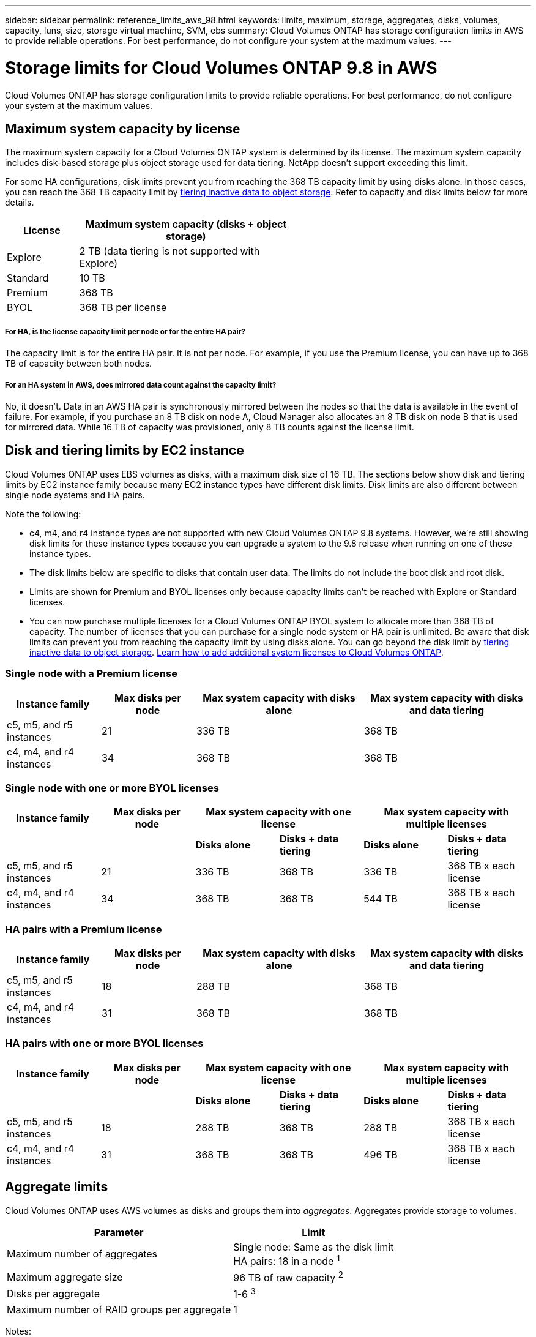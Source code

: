 ---
sidebar: sidebar
permalink: reference_limits_aws_98.html
keywords: limits, maximum, storage, aggregates, disks, volumes, capacity, luns, size, storage virtual machine, SVM, ebs
summary: Cloud Volumes ONTAP has storage configuration limits in AWS to provide reliable operations. For best performance, do not configure your system at the maximum values.
---

= Storage limits for Cloud Volumes ONTAP 9.8 in AWS
:hardbreaks:
:nofooter:
:icons: font
:linkattrs:
:imagesdir: ./media/

[.lead]
Cloud Volumes ONTAP has storage configuration limits to provide reliable operations. For best performance, do not configure your system at the maximum values.

== Maximum system capacity by license

The maximum system capacity for a Cloud Volumes ONTAP system is determined by its license. The maximum system capacity includes disk-based storage plus object storage used for data tiering. NetApp doesn't support exceeding this limit.

For some HA configurations, disk limits prevent you from reaching the 368 TB capacity limit by using disks alone. In those cases, you can reach the 368 TB capacity limit by https://docs.netapp.com/us-en/occm/concept_data_tiering.html[tiering inactive data to object storage^]. Refer to capacity and disk limits below for more details.

[cols="25,75",width=55%,options="header"]
|===
| License
| Maximum system capacity (disks + object storage)

| Explore	| 2 TB (data tiering is not supported with Explore)
| Standard | 10 TB
| Premium | 368 TB
| BYOL | 368 TB per license

|===

===== For HA, is the license capacity limit per node or for the entire HA pair?

The capacity limit is for the entire HA pair. It is not per node. For example, if you use the Premium license, you can have up to 368 TB of capacity between both nodes.

===== For an HA system in AWS, does mirrored data count against the capacity limit?

No, it doesn't. Data in an AWS HA pair is synchronously mirrored between the nodes so that the data is available in the event of failure. For example, if you purchase an 8 TB disk on node A, Cloud Manager also allocates an 8 TB disk on node B that is used for mirrored data. While 16 TB of capacity was provisioned, only 8 TB counts against the license limit.

== Disk and tiering limits by EC2 instance

Cloud Volumes ONTAP uses EBS volumes as disks, with a maximum disk size of 16 TB. The sections below show disk and tiering limits by EC2 instance family because many EC2 instance types have different disk limits. Disk limits are also different between single node systems and HA pairs.

Note the following:

* c4, m4, and r4 instance types are not supported with new Cloud Volumes ONTAP 9.8 systems. However, we're still showing disk limits for these instance types because you can upgrade a system to the 9.8 release when running on one of these instance types.

* The disk limits below are specific to disks that contain user data. The limits do not include the boot disk and root disk.

* Limits are shown for Premium and BYOL licenses only because capacity limits can't be reached with Explore or Standard licenses.

* You can now purchase multiple licenses for a Cloud Volumes ONTAP BYOL system to allocate more than 368 TB of capacity. The number of licenses that you can purchase for a single node system or HA pair is unlimited. Be aware that disk limits can prevent you from reaching the capacity limit by using disks alone. You can go beyond the disk limit by http://docs.netapp.com/occm/us-en/concept_data_tiering.html[tiering inactive data to object storage^]. https://docs.netapp.com/us-en/occm/task_managing_licenses.html[Learn how to add additional system licenses to Cloud Volumes ONTAP^].

=== Single node with a Premium license

[cols="18,18,32,32",width=100%,options="header"]
|===
| Instance family
| Max disks per node
| Max system capacity with disks alone
| Max system capacity with disks and data tiering

| c5, m5, and r5 instances | 21 | 336 TB | 368 TB
| c4, m4, and r4 instances | 34 | 368 TB | 368 TB
|===

=== Single node with one or more BYOL licenses

[cols="18,18,16,16,16,16",width=100%,options="header"]
|===
| Instance family
| Max disks per node
2+| Max system capacity with one license
2+| Max system capacity with multiple licenses

2+| | *Disks alone* | *Disks + data tiering* | *Disks alone* | *Disks + data tiering*
| c5, m5, and r5 instances | 21 | 336 TB | 368 TB | 336 TB | 368 TB x each license
| c4, m4, and r4 instances | 34 | 368 TB | 368 TB | 544 TB | 368 TB x each license
|===

=== HA pairs with a Premium license

[cols="18,18,32,32",width=100%,options="header"]
|===
| Instance family
| Max disks per node
| Max system capacity with disks alone
| Max system capacity with disks and data tiering

| c5, m5, and r5 instances | 18 | 288 TB | 368 TB
| c4, m4, and r4 instances | 31 | 368 TB | 368 TB
|===

=== HA pairs with one or more BYOL licenses

[cols="18,18,16,16,16,16",width=100%,options="header"]
|===
| Instance family
| Max disks per node
2+| Max system capacity with one license
2+| Max system capacity with multiple licenses

2+| | *Disks alone* | *Disks + data tiering* | *Disks alone* | *Disks + data tiering*

| c5, m5, and r5 instances | 18 | 288 TB | 368 TB | 288 TB | 368 TB x each license
| c4, m4, and r4 instances | 31 | 368 TB | 368 TB | 496 TB | 368 TB x each license
|===

== Aggregate limits

Cloud Volumes ONTAP uses AWS volumes as disks and groups them into _aggregates_. Aggregates provide storage to volumes.

[cols=2*,options="header,autowidth"]
|===
| Parameter
| Limit

| Maximum number of aggregates |
Single node: Same as the disk limit
HA pairs: 18 in a node ^1^
| Maximum aggregate size | 96 TB of raw capacity ^2^
| Disks per aggregate	| 1-6 ^3^
| Maximum number of RAID groups per aggregate	| 1
|===

Notes:

. It's not possible to create 18 aggregates on both nodes in an HA pair because doing so would exceed the data disk limit.

. The aggregate capacity limit is based on the disks that comprise the aggregate. The limit does not include object storage used for data tiering.

. All disks in an aggregate must be the same size.

== Storage VM limits

==== Limit for BYOL with C5, M5, or R5 instances

Up to 24 storage VMs are supported with Cloud Volumes ONTAP BYOL when you use a C5, M5, or R5 instance type. But the limit can be lower, depending on the EC2 instance type that you use. The limits per instance are listed in the section below.

An add-on license is required for each additional _data-serving_ SVM beyond the first storage VM that comes with Cloud Volumes ONTAP by default. Contact your account team to obtain an SVM add-on license.

Storage VMs that you configure for disaster recovery (DR) don't require an add-on license (they are free of charge), but they do count against the storage VM limit. For example, if you have 12 data-serving storage VMs and 12 storage VMs configured for disaster recovery, then you've reached the limit and can't create any additional storage VMs.

https://docs.netapp.com/us-en/occm/task_managing_svms.html[Learn how to create additional storage VMs^].

==== Limit for all other configurations

All PAYGO configurations and all other BYOL configurations support one data-serving storage VM and one destination storage VM used for disaster recovery.

==== Storage VM limit by EC2 instance type

When you create an additional storage VM, you need to allocate private IP addresses to port e0a. The table below identifies the maximum number of private IPs per interface, as well as the number of IP addresses that are available on port e0a after Cloud Volumes ONTAP has been deployed. The number of available IP addresses directly affects the maximum number of storage VMs for that configuration.

[cols=6*,options="header"]
|===
| Configuration
| Instance type
| Max private IPs per interface
| IPs remaining after deployment ^1^
| Max storage VMs without a mgmt LIF ^2,3^
| Max storage VMs with a mgmt LIF ^2,3^

.7+| *Single node*
| *.2xlarge | 15 | 9 | 10 | 5
| *.4xlarge | 30 | 24 | 24 | 12
| *.8xlarge | 30 | 24 | 24 | 12
| *.9xlarge | 30 | 24 | 24 | 12
| *.12xlarge | 30 | 24 | 24 | 12
| *.16xlarge | 50 | 44 | 24 | 12
| *.18xlarge | 50 | 44 | 24 | 12

.7+| *HA pair in single AZ*
| *.2xlarge | 15 | 10 | 11 | 5
| *.4xlarge | 30 | 25 | 24 | 12
| *.8xlarge | 30 | 25 | 24 | 12
| *.9xlarge | 30 | 25 | 24 | 12
| *.12xlarge | 30 | 25 | 24 | 12
| *.16xlarge | 50 | 45 | 24 | 12
| *.18xlarge | 50 | 45 | 24 | 12

.7+| *HA pair in multi AZs*
| *.2xlarge | 15 | 12 | 13 | 13
| *.4xlarge | 30 | 27 | 24 | 24
| *.8xlarge | 30 | 27 | 24 | 24
| *.9xlarge | 30 | 27 | 24 | 24
| *.12xlarge | 30 | 27 | 24 | 24
| *.16xlarge | 50 | 47 | 24 | 24
| *.18xlarge | 50 | 47 | 24 | 24

|===

. This number indicates how many _remaining_ private IP addresses are available on port e0a after Cloud Volumes ONTAP is deployed and set up. For example, a *.2xlarge system supports a maximum of 15 IP addresses per network interface. When an HA pair is deployed in a single AZ, 5 private IP addresses are allocated to port e0a. As a result, an HA pair that uses a *.2xlarge instance type has 10 private IP addresses remaining for additional storage VMs.

. The number listed in these columns includes the initial storage VM that Cloud Manager creates by default. For example, if 24 is listed in this column, it means that you can create 23 additional storage VMs for a total of 24.

. A management LIF for the storage VM is optional. A management LIF provides a connection to management tools like SnapCenter.
+
Because it requires a private IP address, it will limit the number of additional storage VMs that you can create. The only exception is an HA pair in multiple AZs. In that case, the IP address for the management LIF is a _floating_ IP address so it doesn't count against the _private_ IP limit.

== File and volume limits

[cols="22,22,56",width=100%,options="header"]
|===
| Logical storage
| Parameter
| Limit

.2+| *Files*	| Maximum size | 16 TB
| Maximum per volume |	Volume size dependent, up to 2 billion
| *FlexClone volumes*	| Hierarchical clone depth ^1^ | 499
.3+| *FlexVol volumes*	| Maximum per node |	500
| Minimum size |	20 MB
| Maximum size | Dependent on the size of the aggregate
| *Qtrees* |	Maximum per FlexVol volume |	4,995
| *Snapshot copies* |	Maximum per FlexVol volume |	1,023

|===

. Hierarchical clone depth is the maximum depth of a nested hierarchy of FlexClone volumes that can be created from a single FlexVol volume.

== iSCSI storage limits

[cols=3*,options="header,autowidth"]
|===
| iSCSI storage
| Parameter
| Limit

.4+| *LUNs*	| Maximum per node |	1,024
| Maximum number of LUN maps |	1,024
| Maximum size	| 16 TB
| Maximum per volume	| 512
| *igroups*	| Maximum per node | 256
.2+| *Initiators*	| Maximum per node |	512
| Maximum per igroup	| 128
| *iSCSI sessions* |	Maximum per node | 1,024
.2+| *LIFs*	| Maximum per port |	32
| Maximum per portset	| 32
| *Portsets* |	Maximum per node |	256

|===

